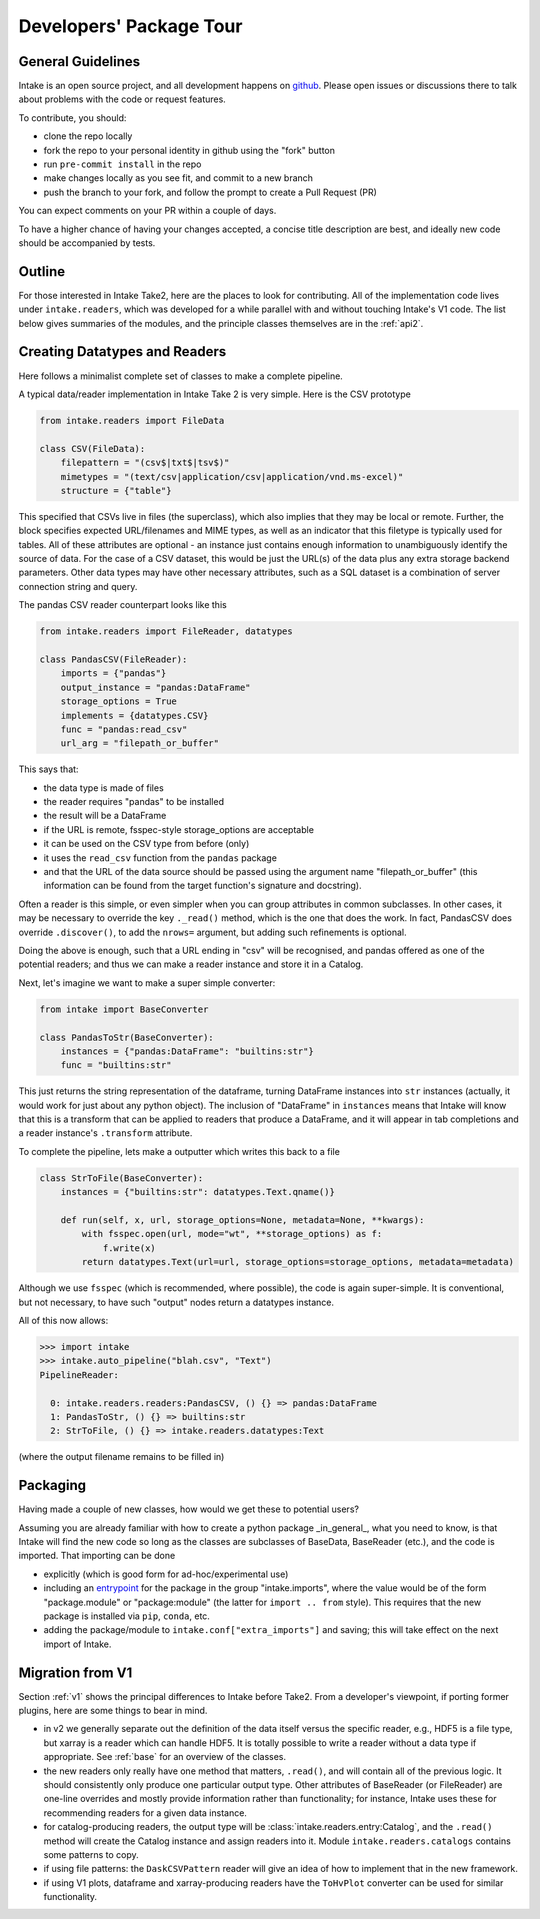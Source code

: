 Developers' Package Tour
========================

General Guidelines
------------------

Intake is an open source project, and all development happens on `github`_. Please open issues
or discussions there to talk about problems with the code or request features.

To contribute, you should:

- clone the repo locally
- fork the repo to your personal identity in github using the "fork" button
- run ``pre-commit install`` in the repo
- make changes locally as you see fit, and commit to a new branch
- push the branch to your fork, and follow the prompt to create a Pull Request (PR)

You can expect comments on your PR within a couple of days.

To have a higher chance of having your changes accepted, a concise title description are best,
and ideally new code should be accompanied by tests.

.. _github: https://github.com/intake/intake

Outline
-------

For those interested in Intake Take2, here are the places to look for contributing.
All of the implementation code lives under ``intake.readers``, which was developed for a
while parallel with and without touching Intake's V1 code.
The list below gives summaries of the modules,
and the principle classes themselves are in the :ref:`api2`.


.. autosummary::
    intake.config
    intake.readers.catalogs
    intake.readers.convert
    intake.readers.datatypes
    intake.readers.entry
    intake.readers.importlist
    intake.readers.metadata
    intake.readers.mixins
    intake.readers.namespaces
    intake.readers.output
    intake.readers.readers
    intake.readers.search
    intake.readers.transform
    intake.readers.user_parameters


Creating Datatypes and Readers
------------------------------

Here follows a minimalist complete set of classes to make a complete pipeline.

A typical data/reader implementation in Intake Take 2 is very simple. Here is the CSV
prototype

.. code-block:: python

    from intake.readers import FileData

    class CSV(FileData):
        filepattern = "(csv$|txt$|tsv$)"
        mimetypes = "(text/csv|application/csv|application/vnd.ms-excel)"
        structure = {"table"}

This specified that CSVs live in files (the superclass), which also implies that they may
be local or remote. Further, the block specifies expected URL/filenames and MIME types,
as well as an indicator that this filetype is typically used for tables. All of these attributes
are optional - an instance just contains enough information to unambiguously identify the source
of data. For the case of a CSV dataset, this would be just the URL(s) of the data plus any
extra storage backend parameters. Other data types may have other necessary attributes,
such as a SQL dataset is a combination of server connection string and query.

The pandas CSV reader counterpart looks like this

.. code-block:: python

    from intake.readers import FileReader, datatypes

    class PandasCSV(FileReader):
        imports = {"pandas"}
        output_instance = "pandas:DataFrame"
        storage_options = True
        implements = {datatypes.CSV}
        func = "pandas:read_csv"
        url_arg = "filepath_or_buffer"

This says that:

- the data type is made of files
- the reader requires "pandas" to be installed
- the result will be a DataFrame
- if the URL is remote, fsspec-style storage_options are acceptable
- it can be used on the CSV type from before (only)
- it uses the ``read_csv`` function from the ``pandas`` package
- and that the URL of the data source should be passed using the argument name "filepath_or_buffer" (this information can be found
  from the target function's signature and docstring).

Often a reader is this simple, or even simpler when you can group attributes in common subclasses.
In other cases, it may be necessary to override the key ``._read()`` method, which is the one
that does the work.
In fact, PandasCSV does override ``.discover()``, to add the ``nrows=`` argument,
but adding such refinements is optional.

Doing the above is enough, such that a URL ending in "csv" will be recognised, and pandas offered
as one of the potential readers; and thus we can make a reader instance and store it in a Catalog.

Next, let's imagine we want to make a super simple converter:

.. code-block:: python

    from intake import BaseConverter

    class PandasToStr(BaseConverter):
        instances = {"pandas:DataFrame": "builtins:str"}
        func = "builtins:str"

This just returns the string representation of the dataframe, turning DataFrame instances into
``str`` instances (actually, it would work for just about any python object). The inclusion
of "DataFrame" in ``instances`` means that Intake will know that this is a transform that can be
applied to readers that produce a DataFrame, and it will appear in tab completions and a
reader instance's ``.transform`` attribute.

To complete the pipeline, lets make a outputter which writes this back to a file

.. code-block:: python

    class StrToFile(BaseConverter):
        instances = {"builtins:str": datatypes.Text.qname()}

        def run(self, x, url, storage_options=None, metadata=None, **kwargs):
            with fsspec.open(url, mode="wt", **storage_options) as f:
                f.write(x)
            return datatypes.Text(url=url, storage_options=storage_options, metadata=metadata)

Although we use ``fsspec`` (which is recommended, where possible), the code is again super-simple.
It is conventional, but not necessary, to have such "output" nodes return a datatypes instance.

All of this now allows:

.. code-block:: python

    >>> import intake
    >>> intake.auto_pipeline("blah.csv", "Text")
    PipelineReader:

      0: intake.readers.readers:PandasCSV, () {} => pandas:DataFrame
      1: PandasToStr, () {} => builtins:str
      2: StrToFile, () {} => intake.readers.datatypes:Text

(where the output filename remains to be filled in)

Packaging
---------

Having made a couple of new classes, how would we get these to potential users?

Assuming you are already familiar with how to create a python package _in_general_,
what you need to know, is that Intake will find the new code so long as the classes
are subclasses of BaseData, BaseReader (etc.), and the code is imported. That importing
can be done

- explicitly (which is good form for ad-hoc/experimental use)
- including an `entrypoint`_ for the package in the group "intake.imports",
  where the value would be of the form
  "package.module" or "package:module" (the latter for ``import .. from`` style). This
  requires that the new package is installed via ``pip``, ``conda``, etc.
- adding the package/module to ``intake.conf["extra_imports"]`` and saving; this will take
  effect on the next import of Intake.

.. _entrypoint: https://packaging.python.org/en/latest/specifications/entry-points/

Migration from V1
-----------------

Section :ref:`v1` shows the principal differences to Intake before Take2. From
a developer's viewpoint, if porting former plugins, here are some things to bear in mind.

- in v2 we generally separate out the definition of the data itself versus the
  specific reader, e.g., HDF5 is a file type, but xarray is a reader which can
  handle HDF5. It is totally possible to write a reader without a data type if appropriate.
  See :ref:`base` for an overview of the classes.
- the new readers only really have one method that matters, ``.read()``, and will
  contain all of the previous logic. It should consistently only produce one
  particular output type. Other attributes of BaseReader (or FileReader) are
  one-line overrides and mostly provide information rather than functionality;
  for instance, Intake uses these for recommending readers for a given data instance.
- for catalog-producing readers, the output type will be :class:`intake.readers.entry:Catalog`,
  and the ``.read()`` method will create the Catalog instance and assign readers into it.
  Module ``intake.readers.catalogs`` contains some patterns to copy.
- if using file patterns: the ``DaskCSVPattern`` reader will give an idea of how to
  implement that in the new framework.
- if using V1 plots, dataframe and xarray-producing readers have the ``ToHvPlot``
  converter can be used for similar functionality.


.. raw:: html

    <script data-goatcounter="https://intake.goatcounter.com/count"
        async src="//gc.zgo.at/count.js"></script>
